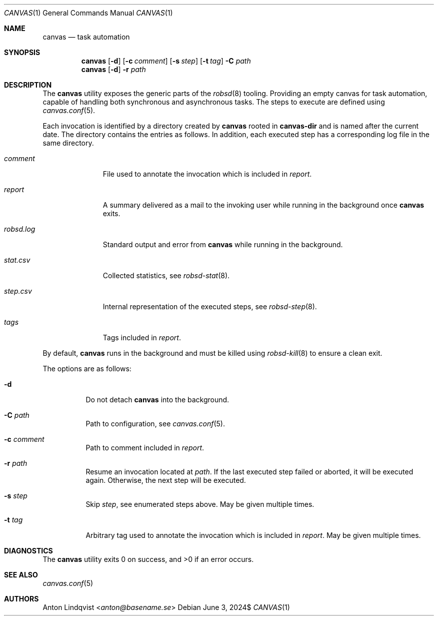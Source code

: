 .Dd $Mdocdate: June 3 2024$
.Dt CANVAS 1
.Os
.Sh NAME
.Nm canvas
.Nd task automation
.Sh SYNOPSIS
.Nm canvas
.Op Fl d
.Op Fl c Ar comment
.Op Fl s Ar step
.Op Fl t Ar tag
.Fl C Ar path
.Nm
.Op Fl d
.Fl r Ar path
.Sh DESCRIPTION
The
.Nm
utility exposes the generic parts of the
.Xr robsd 8
tooling.
Providing an empty canvas for task automation, capable of handling both
synchronous and asynchronous tasks.
The steps to execute are defined using
.Xr canvas.conf 5 .
.Pp
Each invocation is identified by a directory created by
.Nm
rooted in
.Ic canvas-dir
and is named after the current date.
The directory contains the entries as follows.
In addition, each executed step has a corresponding log file in the same
directory.
.Bl -tag -width robsd.log
.It Pa comment
File used to annotate the invocation which is included in
.Pa report .
.It Pa report
A summary delivered as a mail to the invoking user while running in the
background once
.Nm
exits.
.It Pa robsd.log
Standard output and error from
.Nm
while running in the background.
.It Pa stat.csv
Collected statistics, see
.Xr robsd-stat 8 .
.It Pa step.csv
Internal representation of the executed steps, see
.Xr robsd-step 8 .
.It Pa tags
Tags included in
.Pa report .
.El
.Pp
By default,
.Nm
runs in the background and must be killed using
.Xr robsd-kill 8
to ensure a clean exit.
.Pp
The options are as follows:
.Bl -tag -width Ds
.It Fl d
Do not detach
.Nm
into the background.
.It Fl C Ar path
Path to configuration, see
.Xr canvas.conf 5 .
.It Fl c Ar comment
Path to comment included in
.Pa report .
.It Fl r Ar path
Resume an invocation located at
.Ar path .
If the last executed step failed or aborted, it will be executed again.
Otherwise, the next step will be executed.
.It Fl s Ar step
Skip
.Ar step ,
see enumerated steps above.
May be given multiple times.
.It Fl t Ar tag
Arbitrary tag used to annotate the invocation which is included in
.Pa report .
May be given multiple times.
.El
.Sh DIAGNOSTICS
.Ex -std
.Sh SEE ALSO
.Xr canvas.conf 5
.Sh AUTHORS
.An Anton Lindqvist Aq Mt anton@basename.se
